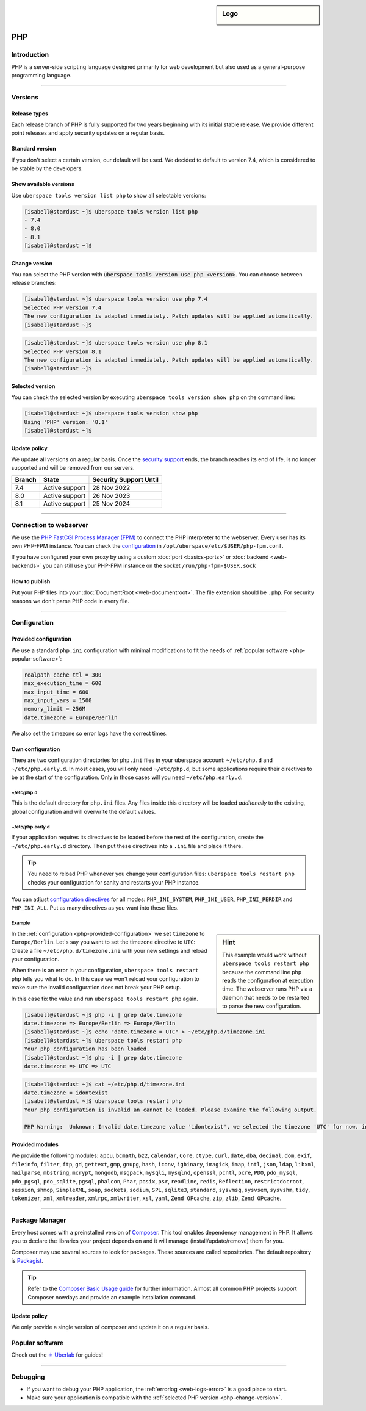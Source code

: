 .. sidebar:: Logo

  .. image:: _static/images/logo_php.png
      :align: center

###
PHP
###

Introduction
============

PHP is a server-side scripting language designed primarily for web development but also used as a general-purpose programming language.

----

Versions
========

Release types
-------------
Each release branch of PHP is fully supported for two years beginning with its initial stable release. We provide different point releases and apply security updates on a regular basis.

Standard version
----------------
If you don't select a certain version, our default will be used. We decided to default to version 7.4, which is considered to be stable by the developers.

Show available versions
-----------------------

Use ``uberspace tools version list php`` to show all selectable versions:

.. code-block:: console

  [isabell@stardust ~]$ uberspace tools version list php
  - 7.4
  - 8.0
  - 8.1
  [isabell@stardust ~]$

.. _php-change-version:

Change version
--------------
You can select the PHP version with :code:`uberspace tools version use php <version>`. You can choose between release branches:

.. code-block:: console

  [isabell@stardust ~]$ uberspace tools version use php 7.4
  Selected PHP version 7.4
  The new configuration is adapted immediately. Patch updates will be applied automatically.
  [isabell@stardust ~]$

.. code-block:: console

  [isabell@stardust ~]$ uberspace tools version use php 8.1
  Selected PHP version 8.1
  The new configuration is adapted immediately. Patch updates will be applied automatically.
  [isabell@stardust ~]$

Selected version
----------------

You can check the selected version by executing ``uberspace tools version show php`` on the command line:

.. code-block:: console

  [isabell@stardust ~]$ uberspace tools version show php
  Using 'PHP' version: '8.1'
  [isabell@stardust ~]$

Update policy
-------------

We update all versions on a regular basis. Once the `security support <http://php.net/supported-versions.php>`_ ends, the branch reaches its end of life, is no longer supported and will be removed from our servers.

+--------+---------------------+------------------------+
| Branch | State               | Security Support Until |
+========+=====================+========================+
| 7.4    | Active support      | 28 Nov 2022            |
+--------+---------------------+------------------------+
| 8.0    | Active support      | 26 Nov 2023            |
+--------+---------------------+------------------------+
| 8.1    | Active support      | 25 Nov 2024            |
+--------+---------------------+------------------------+

----

Connection to webserver
=======================

We use the `PHP FastCGI Process Manager (FPM) <http://de2.php.net/manual/en/install.fpm.php>`_ to connect the PHP interpreter to the webserver. Every user has its own PHP-FPM instance. You can check the `configuration <http://de2.php.net/manual/en/install.fpm.configuration.php>`_ in ``/opt/uberspace/etc/$USER/php-fpm.conf``.

If you have configured your own proxy by using a custom :doc:`port <basics-ports>` or :doc:`backend <web-backends>` you can still use your PHP-FPM instance on the socket ``/run/php-fpm-$USER.sock``

How to publish
--------------

Put your PHP files into your :doc:`DocumentRoot <web-documentroot>`. The file extension should be ``.php``. For security reasons we don't parse PHP code in every file.

----

Configuration
=============

.. _php-provided-configuration:

Provided configuration
----------------------

We use a standard ``php.ini`` configuration with minimal modifications to fit the needs of :ref:`popular software <php-popular-software>`:

.. code-block:: ini

 realpath_cache_ttl = 300
 max_execution_time = 600
 max_input_time = 600
 max_input_vars = 1500
 memory_limit = 256M
 date.timezone = Europe/Berlin

We also set the timezone so error logs have the correct times.

.. _php-custom-configuration:

Own configuration
-----------------

There are two configuration directories for ``php.ini`` files in your uberspace account: ``~/etc/php.d`` and ``~/etc/php.early.d``. In most cases, you will only need ``~/etc/php.d``, but some applications require their directives to be at the start of the configuration. Only in those cases will you need ``~/etc/php.early.d``.

~/etc/php.d
^^^^^^^^^^^^^^^

This is the default directory for ``php.ini`` files. Any files inside this directory will be loaded *additonally* to the existing, global configuration and will overwrite the default values.

~/etc/php.early.d
^^^^^^^^^^^^^^^^^^^^^

If your application requires its directives to be loaded before the rest of the configuration, create the ``~/etc/php.early.d`` directory. Then put these directives into a ``.ini`` file and place it there.

.. tip:: You need to reload PHP whenever you change your configuration files: ``uberspace tools restart php`` checks your configuration for sanity and restarts your PHP instance.

You can adjust `configuration directives <http://php.net/manual/en/ini.list.php>`_ for all modes: ``PHP_INI_SYSTEM``, ``PHP_INI_USER``, ``PHP_INI_PERDIR`` and ``PHP_INI_ALL``. Put as many directives as you want into these files.

Example
^^^^^^^

.. sidebar:: Hint

  This example would work without ``uberspace tools restart php`` because the command line ``php`` reads the configuration at execution time. The webserver runs PHP via a daemon that needs to be restarted to parse the new configuration.

In the :ref:`configuration <php-provided-configuration>` we set ``timezone`` to ``Europe/Berlin``. Let's say you want to set the timezone directive to ``UTC``: Create a file ``~/etc/php.d/timezone.ini`` with your new settings and reload your configuration.

When there is an error in your configuration, ``uberspace tools restart php`` tells you what to do. In this case we won't reload your configuration to make sure the invalid configuration does not break your PHP setup.

In this case fix the value and run ``uberspace tools restart php`` again.

.. code-block:: console

 [isabell@stardust ~]$ php -i | grep date.timezone
 date.timezone => Europe/Berlin => Europe/Berlin
 [isabell@stardust ~]$ echo "date.timezone = UTC" > ~/etc/php.d/timezone.ini
 [isabell@stardust ~]$ uberspace tools restart php
 Your php configuration has been loaded.
 [isabell@stardust ~]$ php -i | grep date.timezone
 date.timezone => UTC => UTC

.. code-block:: console

 [isabell@stardust ~]$ cat ~/etc/php.d/timezone.ini
 date.timezone = idontexist
 [isabell@stardust ~]$ uberspace tools restart php
 Your php configuration is invalid an cannot be loaded. Please examine the following output.

 PHP Warning:  Unknown: Invalid date.timezone value 'idontexist', we selected the timezone 'UTC' for now. in Unknown on line 0

Provided modules
----------------

We provide the following modules: ``apcu``, ``bcmath``, ``bz2``, ``calendar``, ``Core``, ``ctype``, ``curl``, ``date``, ``dba``, ``decimal``, ``dom``, ``exif``, ``fileinfo``, ``filter``, ``ftp``, ``gd``, ``gettext``, ``gmp``, ``gnupg``, ``hash``, ``iconv``, ``igbinary``, ``imagick``, ``imap``, ``intl``, ``json``, ``ldap``, ``libxml``, ``mailparse``, ``mbstring``, ``mcrypt``, ``mongodb``, ``msgpack``, ``mysqli``, ``mysqlnd``, ``openssl``, ``pcntl``, ``pcre``, ``PDO``, ``pdo_mysql``, ``pdo_pgsql``, ``pdo_sqlite``, ``pgsql``, ``phalcon``, ``Phar``, ``posix``, ``psr``, ``readline``, ``redis``, ``Reflection``, ``restrictdocroot``, ``session``, ``shmop``, ``SimpleXML``, ``soap``, ``sockets``, ``sodium``, ``SPL``, ``sqlite3``, ``standard``, ``sysvmsg``, ``sysvsem``, ``sysvshm``, ``tidy``, ``tokenizer``, ``xml``, ``xmlreader``, ``xmlrpc``, ``xmlwriter``, ``xsl``, ``yaml``, ``Zend OPcache``, ``zip``, ``zlib``, ``Zend OPcache``.

.. _php-popular-software:

----

Package Manager
===============

Every host comes with a preinstalled version of `Composer <https://getcomposer.org/>`_. This tool enables dependency management in PHP. It allows you to declare the libraries your project depends on and it will manage (install/update/remove) them for you.

Composer may use several sources to look for packages. These sources are called repositories. The default repository is `Packagist <https://packagist.org/>`_.

.. tip::
  Refer to the `Composer Basic Usage guide <https://getcomposer.org/doc/01-basic-usage.md>`_ for further information. Almost all common PHP projects support Composer nowdays and provide an example installation command.

Update policy
-------------

We only provide a single version of composer and update it on a regular basis.

Popular software
================

Check out the `⚛️ Uberlab <https://lab.uberspace.de/tags/lang-php>`_ for guides!

----

Debugging
=========

* If you want to debug your PHP application, the :ref:`errorlog <web-logs-error>` is a good place to start.
* Make sure your application is compatible with the :ref:`selected PHP version <php-change-version>`.

